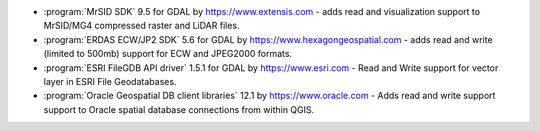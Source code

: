 * :program:`MrSID SDK` |mrsid_drv_version| for GDAL  by
  https://www.extensis.com - adds read and visualization support to MrSID/MG4
  compressed raster and LiDAR files.
* :program:`ERDAS ECW/JP2 SDK` |ecw_version| for GDAL by
  https://www.hexagongeospatial.com - adds read and write (limited to
  500mb) support for ECW and JPEG2000 formats.
* :program:`ESRI FileGDB API driver` |filegdb_version| for GDAL by
  https://www.esri.com - Read and Write support for vector layer in ESRI File
  Geodatabases.
* :program:`Oracle Geospatial DB client libraries` |oracle_version| by
  https://www.oracle.com - Adds read and write support support to Oracle spatial
  database connections from within QGIS.

.. |mrsid_drv_version| replace:: 9.5
.. |ecw_version| replace:: 5.6
.. |filegdb_version| replace:: 1.5.1
.. |oracle_version| replace:: 12.1
